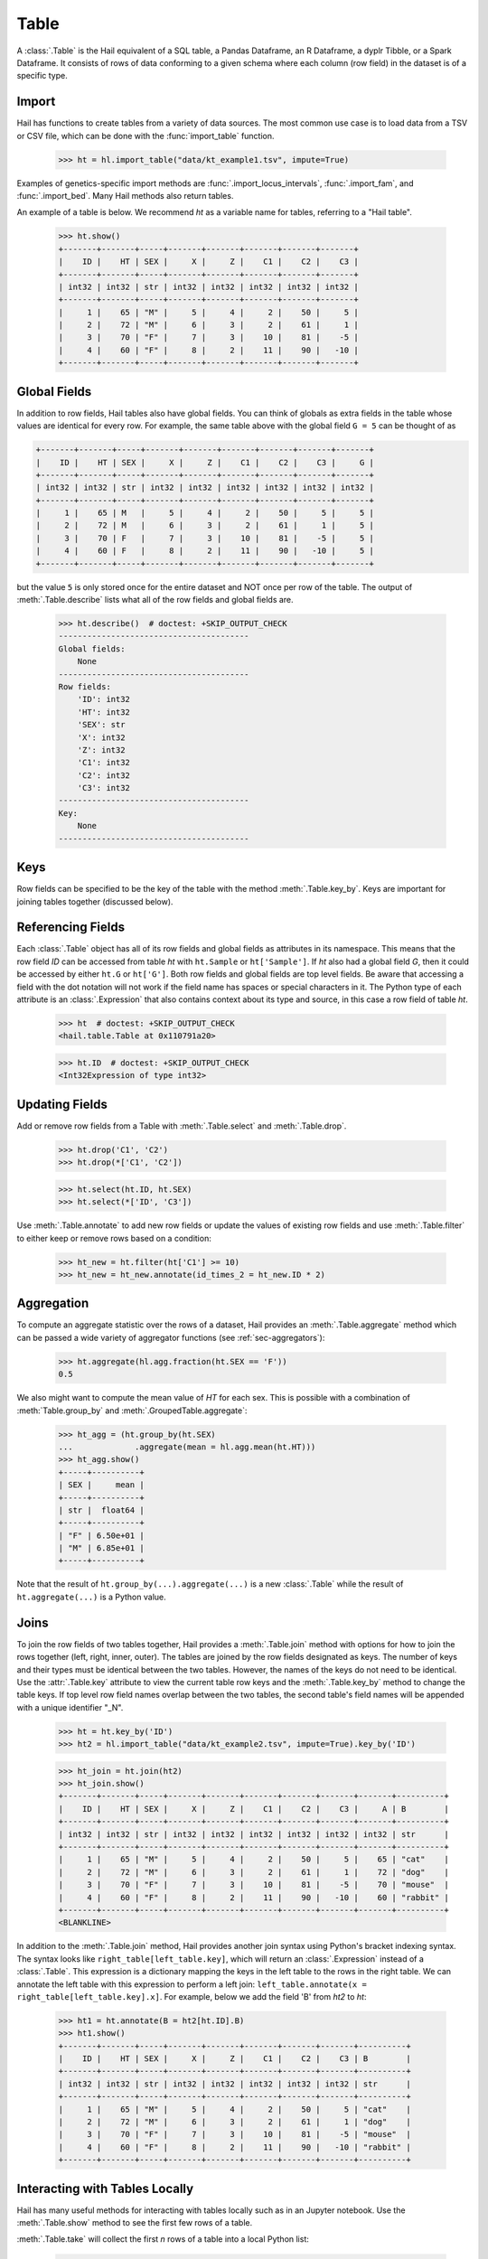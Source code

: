 -----
Table
-----

A :class:`.Table` is the Hail equivalent of a SQL table, a Pandas Dataframe, an
R Dataframe, a dyplr Tibble, or a Spark Dataframe. It consists of rows of data
conforming to a given schema where each column (row field) in the dataset is of
a specific type.

Import
======

Hail has functions to create tables from a variety of data sources.
The most common use case is to load data from a TSV or CSV file, which can be
done with the :func:`import_table` function.

    >>> ht = hl.import_table("data/kt_example1.tsv", impute=True)

Examples of genetics-specific import methods are
:func:`.import_locus_intervals`, :func:`.import_fam`, and :func:`.import_bed`.
Many Hail methods also return tables.

An example of a table is below. We recommend `ht` as a variable name for
tables, referring to a "Hail table".

    >>> ht.show()
    +-------+-------+-----+-------+-------+-------+-------+-------+
    |    ID |    HT | SEX |     X |     Z |    C1 |    C2 |    C3 |
    +-------+-------+-----+-------+-------+-------+-------+-------+
    | int32 | int32 | str | int32 | int32 | int32 | int32 | int32 |
    +-------+-------+-----+-------+-------+-------+-------+-------+
    |     1 |    65 | "M" |     5 |     4 |     2 |    50 |     5 |
    |     2 |    72 | "M" |     6 |     3 |     2 |    61 |     1 |
    |     3 |    70 | "F" |     7 |     3 |    10 |    81 |    -5 |
    |     4 |    60 | "F" |     8 |     2 |    11 |    90 |   -10 |
    +-------+-------+-----+-------+-------+-------+-------+-------+

Global Fields
=============

In addition to row fields, Hail tables also have global fields. You can think of
globals as extra fields in the table whose values are identical for every row.
For example, the same table above with the global field ``G = 5`` can be thought
of as

.. code-block:: text

    +-------+-------+-----+-------+-------+-------+-------+-------+-------+
    |    ID |    HT | SEX |     X |     Z |    C1 |    C2 |    C3 |     G |
    +-------+-------+-----+-------+-------+-------+-------+-------+-------+
    | int32 | int32 | str | int32 | int32 | int32 | int32 | int32 | int32 |
    +-------+-------+-----+-------+-------+-------+-------+-------+-------+
    |     1 |    65 | M   |     5 |     4 |     2 |    50 |     5 |     5 |
    |     2 |    72 | M   |     6 |     3 |     2 |    61 |     1 |     5 |
    |     3 |    70 | F   |     7 |     3 |    10 |    81 |    -5 |     5 |
    |     4 |    60 | F   |     8 |     2 |    11 |    90 |   -10 |     5 |
    +-------+-------+-----+-------+-------+-------+-------+-------+-------+

but the value ``5`` is only stored once for the entire dataset and NOT once per
row of the table. The output of :meth:`.Table.describe` lists what all of the row
fields and global fields are.

    >>> ht.describe()  # doctest: +SKIP_OUTPUT_CHECK
    ----------------------------------------
    Global fields:
        None
    ----------------------------------------
    Row fields:
        'ID': int32
        'HT': int32
        'SEX': str
        'X': int32
        'Z': int32
        'C1': int32
        'C2': int32
        'C3': int32
    ----------------------------------------
    Key:
        None
    ----------------------------------------

Keys
====

Row fields can be specified to be the key of the table with the method
:meth:`.Table.key_by`. Keys are important for joining tables together (discussed
below).

Referencing Fields
==================

Each :class:`.Table` object has all of its row fields and global fields as
attributes in its namespace. This means that the row field `ID` can be accessed
from table `ht` with ``ht.Sample`` or ``ht['Sample']``. If `ht` also had a
global field `G`, then it could be accessed by either ``ht.G`` or ``ht['G']``.
Both row fields and global fields are top level fields. Be aware that accessing
a field with the dot notation will not work if the field name has spaces or
special characters in it. The Python type of each attribute is an
:class:`.Expression` that also contains context about its type and source, in
this case a row field of table `ht`.

    >>> ht  # doctest: +SKIP_OUTPUT_CHECK
    <hail.table.Table at 0x110791a20>

    >>> ht.ID  # doctest: +SKIP_OUTPUT_CHECK
    <Int32Expression of type int32>


Updating Fields
===============

Add or remove row fields from a Table with :meth:`.Table.select` and
:meth:`.Table.drop`.

    >>> ht.drop('C1', 'C2')
    >>> ht.drop(*['C1', 'C2'])

    >>> ht.select(ht.ID, ht.SEX)
    >>> ht.select(*['ID', 'C3'])

Use :meth:`.Table.annotate` to add new row fields or update the values of
existing row fields and use :meth:`.Table.filter` to either keep or remove
rows based on a condition:

    >>> ht_new = ht.filter(ht['C1'] >= 10)
    >>> ht_new = ht_new.annotate(id_times_2 = ht_new.ID * 2)


Aggregation
===========

To compute an aggregate statistic over the rows of
a dataset, Hail provides an :meth:`.Table.aggregate` method which can be passed
a wide variety of aggregator functions (see :ref:`sec-aggregators`):

    >>> ht.aggregate(hl.agg.fraction(ht.SEX == 'F'))
    0.5

We also might want to compute the mean value of `HT` for each sex. This is
possible with a combination of :meth:`Table.group_by` and
:meth:`.GroupedTable.aggregate`:

    >>> ht_agg = (ht.group_by(ht.SEX)
    ...             .aggregate(mean = hl.agg.mean(ht.HT)))
    >>> ht_agg.show()
    +-----+----------+
    | SEX |     mean |
    +-----+----------+
    | str |  float64 |
    +-----+----------+
    | "F" | 6.50e+01 |
    | "M" | 6.85e+01 |
    +-----+----------+

Note that the result of ``ht.group_by(...).aggregate(...)`` is a new
:class:`.Table` while the result of ``ht.aggregate(...)`` is a Python value.

Joins
=====

To join the row fields of two tables together, Hail provides a
:meth:`.Table.join` method with options for how to join the rows together (left,
right, inner, outer). The tables are joined by the row fields designated as
keys. The number of keys and their types must be identical between the two
tables. However, the names of the keys do not need to be identical. Use the
:attr:`.Table.key` attribute to view the current table row keys and the
:meth:`.Table.key_by` method to change the table keys. If top level row field
names overlap between the two tables, the second table's field names will be
appended with a unique identifier "_N".

    >>> ht = ht.key_by('ID')
    >>> ht2 = hl.import_table("data/kt_example2.tsv", impute=True).key_by('ID')

    >>> ht_join = ht.join(ht2)
    >>> ht_join.show()
    +-------+-------+-----+-------+-------+-------+-------+-------+-------+----------+
    |    ID |    HT | SEX |     X |     Z |    C1 |    C2 |    C3 |     A | B        |
    +-------+-------+-----+-------+-------+-------+-------+-------+-------+----------+
    | int32 | int32 | str | int32 | int32 | int32 | int32 | int32 | int32 | str      |
    +-------+-------+-----+-------+-------+-------+-------+-------+-------+----------+
    |     1 |    65 | "M" |     5 |     4 |     2 |    50 |     5 |    65 | "cat"    |
    |     2 |    72 | "M" |     6 |     3 |     2 |    61 |     1 |    72 | "dog"    |
    |     3 |    70 | "F" |     7 |     3 |    10 |    81 |    -5 |    70 | "mouse"  |
    |     4 |    60 | "F" |     8 |     2 |    11 |    90 |   -10 |    60 | "rabbit" |
    +-------+-------+-----+-------+-------+-------+-------+-------+-------+----------+
    <BLANKLINE>

In addition to the :meth:`.Table.join` method, Hail provides another
join syntax using Python's bracket indexing syntax. The syntax looks like
``right_table[left_table.key]``, which will return an :class:`.Expression`
instead of a :class:`.Table`. This expression is a dictionary mapping the
keys in the left table to the rows in the right table.
We can annotate the left table with this expression to perform a left join:
``left_table.annotate(x = right_table[left_table.key].x]``. For example, below
we add the field 'B' from `ht2` to `ht`:

    >>> ht1 = ht.annotate(B = ht2[ht.ID].B)
    >>> ht1.show()
    +-------+-------+-----+-------+-------+-------+-------+-------+----------+
    |    ID |    HT | SEX |     X |     Z |    C1 |    C2 |    C3 | B        |
    +-------+-------+-----+-------+-------+-------+-------+-------+----------+
    | int32 | int32 | str | int32 | int32 | int32 | int32 | int32 | str      |
    +-------+-------+-----+-------+-------+-------+-------+-------+----------+
    |     1 |    65 | "M" |     5 |     4 |     2 |    50 |     5 | "cat"    |
    |     2 |    72 | "M" |     6 |     3 |     2 |    61 |     1 | "dog"    |
    |     3 |    70 | "F" |     7 |     3 |    10 |    81 |    -5 | "mouse"  |
    |     4 |    60 | "F" |     8 |     2 |    11 |    90 |   -10 | "rabbit" |
    +-------+-------+-----+-------+-------+-------+-------+-------+----------+

Interacting with Tables Locally
===============================

Hail has many useful methods for interacting with tables locally such as in an
Jupyter notebook. Use the :meth:`.Table.show` method to see the first few rows
of a table.

:meth:`.Table.take` will collect the first `n` rows of a table into a local
Python list:

    >>> first3 = ht.take(3)
    >>> first3
    [Struct(ID=1, HT=65, SEX='M', X=5, Z=4, C1=2, C2=50, C3=5),
     Struct(ID=2, HT=72, SEX='M', X=6, Z=3, C1=2, C2=61, C3=1),
     Struct(ID=3, HT=70, SEX='F', X=7, Z=3, C1=10, C2=81, C3=-5)]

Note that each element of the list is a :class:`.Struct` whose elements can be
accessed using Python's get attribute or get item notation:

    >>> first3[0].ID
    1

    >>> first3[0]['ID']
    1

The :meth:`.Table.head` method is helpful for testing pipelines. It subsets a
table to the first `n` rows, causing downstream operations to run much more
quickly.

:meth:`.Table.describe` is a useful method for showing all of the fields of the
table and their types. The types themselves can be accessed using the fields
(e.g. ``ht.ID.dtype``), and the full row and global types can be accessed with
``ht.row.dtype`` and ``ht.globals.dtype``. The row fields that are part of the
key can be accessed with :attr:`.Table.key`. The :meth:`.Table.count` method
returns the number of rows.

Export
======

Hail provides multiple methods to export data to other formats. Tables can be
exported to TSV files with the :meth:`.Table.export` method or written to disk
in Hail's on-disk format with :meth:`.Table.write` (these files may be read in
with :func:`.read_table`). Tables can also be exported to :mod:`pandas`
DataFrames with :meth:`.Table.to_pandas` or to :mod:`.pyspark` Dataframes with
:meth:`.Table.to_spark`.
